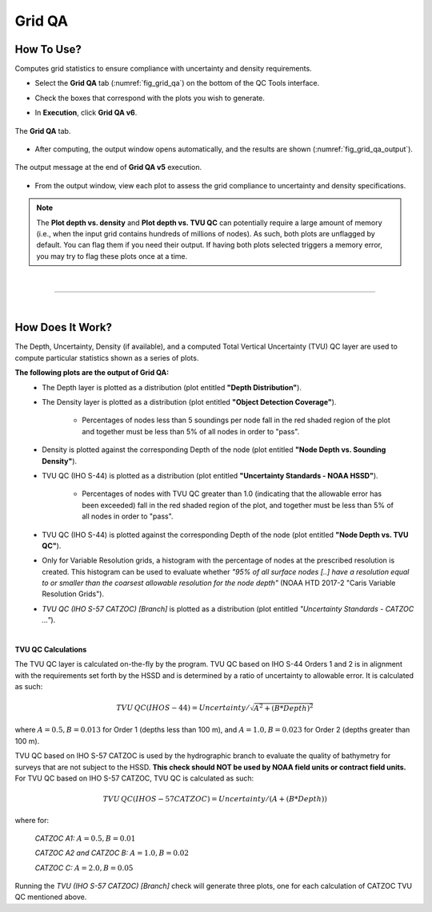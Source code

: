 .. _survey-grid-qa:

Grid QA
-------

.. index::
    single: grid qa

How To Use?
^^^^^^^^^^^    
    
Computes grid statistics to ensure compliance with uncertainty and density requirements.

* Select the **Grid QA** tab (:numref:`fig_grid_qa`) on the bottom of the QC Tools interface.

.. index::
    single: grid qa; coverage

* Check the boxes that correspond with the plots you wish to generate. 

.. index::
    single: grid, uncertainty, density

* In **Execution**, click **Grid QA v6**.

.. _fig_grid_qa:
.. figure:: _static/grid_qa_interface.png
    :width: 700px
    :align: center
    :alt: fliers tab
    :figclass: align-center

    The **Grid QA** tab.

* After computing, the output window opens automatically, and the results are shown (:numref:`fig_grid_qa_output`).

.. _fig_grid_qa_output:
.. figure:: _static/grid_qa_results.png
    :width: 240px
    :align: center
    :alt: fliers tab
    :figclass: align-center

    The output message at the end of **Grid QA v5** execution.


* From the output window, view each plot to assess the grid compliance to uncertainty and density specifications.

.. note::
    The **Plot depth vs. density** and **Plot depth vs. TVU QC** can potentially require a large amount of memory
    (i.e., when the input grid contains hundreds of millions of nodes). As such, both plots are unflagged by default.
    You can flag them if you need their output. If having both plots selected triggers a memory error,
    you may try to flag these plots once at a time.

|

-----------------------------------------------------------

|

How Does It Work?
^^^^^^^^^^^^^^^^^

The Depth, Uncertainty, Density (if available), and a computed Total Vertical Uncertainty (TVU) QC layer are used to compute particular statistics shown as a series of plots.  

**The following plots are the output of Grid QA:**
    * The Depth layer is plotted as a distribution (plot entitled **"Depth Distribution"**).
    
    * The Density layer is plotted as a distribution (plot entitled **"Object Detection Coverage"**).

        * Percentages of nodes less than 5 soundings per node fall in the red shaded region of the plot and together must be less than 5% of all nodes in order to "pass".
        
    * Density is plotted against the corresponding Depth of the node (plot entitled **"Node Depth vs. Sounding Density"**).
    
    * TVU QC (IHO S-44) is plotted as a distribution (plot entitled **"Uncertainty Standards - NOAA HSSD"**).
    
        * Percentages of nodes with TVU QC greater than 1.0 (indicating that the allowable error has been exceeded) fall in the red shaded region of the plot, and together must be less than 5% of all nodes in order to "pass".
        
    * TVU QC (IHO S-44) is plotted against the corresponding Depth of the node (plot entitled **"Node Depth vs. TVU QC"**).

    * Only for Variable Resolution grids, a histogram with the percentage of nodes at the prescribed resolution is created. This histogram can be used to evaluate whether *"95% of all surface nodes [..] have a resolution equal to or smaller than the coarsest allowable resolution for the node depth"* (NOAA HTD 2017-2 "Caris Variable Resolution Grids").
	
    * *TVU QC (IHO S-57 CATZOC) [Branch]* is plotted as a distribution (plot entitled *"Uncertainty Standards - CATZOC ..."*).

|

**TVU QC Calculations**

The TVU QC layer is calculated on-the-fly by the program. TVU QC based on IHO S-44 Orders 1 and 2 is in alignment with the requirements set forth by the HSSD and is determined by a ratio of uncertainty to allowable error. It is calculated as such:  

.. math::

    TVU\, QC (IHO S-44) = Uncertainty / \sqrt{A^2 + (B * Depth)^2}

where :math:`A = 0.5, B = 0.013` for Order 1 (depths less than 100 m), and :math:`A = 1.0, B = 0.023` for Order 2 (depths greater than 100 m).


TVU QC based on IHO S-57 CATZOC is used by the hydrographic branch to evaluate the quality of bathymetry for surveys that are not subject to the HSSD. **This check should NOT be used by NOAA field units or contract field units.** For TVU QC based on IHO S-57 CATZOC, TVU QC is calculated as such:

.. math::

    TVU\, QC (IHO S-57 CATZOC) = Uncertainty / (A + (B * Depth))

where for:

    *CATZOC A1:* :math:`A = 0.5, B = 0.01`

    *CATZOC A2 and CATZOC B:* :math:`A = 1.0, B = 0.02`

    *CATZOC C:* :math:`A = 2.0, B = 0.05`


Running the *TVU (IHO S-57 CATZOC) [Branch]* check will generate three plots, one for each calculation of CATZOC TVU QC mentioned above.